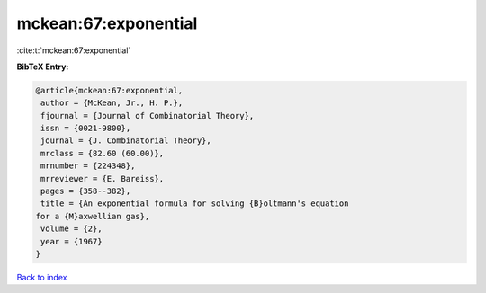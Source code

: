 mckean:67:exponential
=====================

:cite:t:`mckean:67:exponential`

**BibTeX Entry:**

.. code-block:: bibtex

   @article{mckean:67:exponential,
    author = {McKean, Jr., H. P.},
    fjournal = {Journal of Combinatorial Theory},
    issn = {0021-9800},
    journal = {J. Combinatorial Theory},
    mrclass = {82.60 (60.00)},
    mrnumber = {224348},
    mrreviewer = {E. Bareiss},
    pages = {358--382},
    title = {An exponential formula for solving {B}oltmann's equation
   for a {M}axwellian gas},
    volume = {2},
    year = {1967}
   }

`Back to index <../By-Cite-Keys.html>`_

